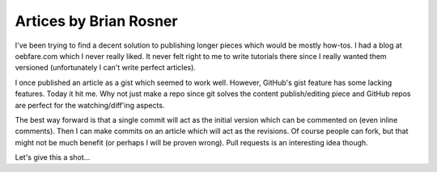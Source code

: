 =======================
Artices by Brian Rosner
=======================

I've been trying to find a decent solution to publishing longer pieces which
would be mostly how-tos. I had a blog at oebfare.com which I never really
liked. It never felt right to me to write tutorials there since I really
wanted them versioned (unfortunately I can't write perfect articles).

I once published an article as a gist which seemed to work well. However,
GitHub's gist feature has some lacking features. Today it hit me. Why not just
make a repo since git solves the content publish/editing piece and GitHub
repos are perfect for the watching/diff'ing aspects.

The best way forward is that a single commit will act as the initial version
which can be commented on (even inline comments). Then I can make commits on
an article which will act as the revisions. Of course people can fork, but
that might not be much benefit (or perhaps I will be proven wrong). Pull
requests is an interesting idea though.

Let's give this a shot...